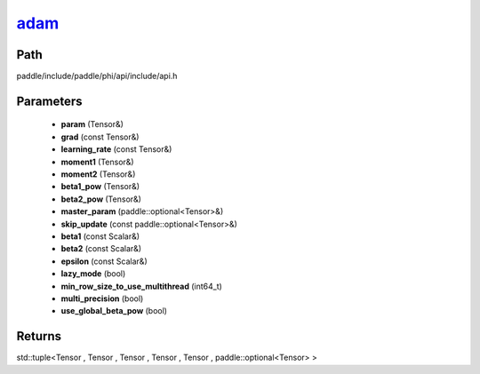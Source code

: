 .. _en_api_paddle_experimental_adam_:

adam_
-------------------------------

.. cpp:function:: std::tuple<Tensor & , Tensor & , Tensor & , Tensor & , Tensor & , paddle::optional<Tensor> &> adam_ ( Tensor & param , const Tensor & grad , const Tensor & learning_rate , Tensor & moment1 , Tensor & moment2 , Tensor & beta1_pow , Tensor & beta2_pow , paddle::optional<Tensor> & master_param , const paddle::optional<Tensor> & skip_update , const Scalar & beta1 = 0.9 f , const Scalar & beta2 = 0.999 f , const Scalar & epsilon = 1.0e-8 f , bool lazy_mode = false , int64_t min_row_size_to_use_multithread = 1000 , bool multi_precision = false , bool use_global_beta_pow = false ) ;



Path
:::::::::::::::::::::
paddle/include/paddle/phi/api/include/api.h

Parameters
:::::::::::::::::::::
	- **param** (Tensor&)
	- **grad** (const Tensor&)
	- **learning_rate** (const Tensor&)
	- **moment1** (Tensor&)
	- **moment2** (Tensor&)
	- **beta1_pow** (Tensor&)
	- **beta2_pow** (Tensor&)
	- **master_param** (paddle::optional<Tensor>&)
	- **skip_update** (const paddle::optional<Tensor>&)
	- **beta1** (const Scalar&)
	- **beta2** (const Scalar&)
	- **epsilon** (const Scalar&)
	- **lazy_mode** (bool)
	- **min_row_size_to_use_multithread** (int64_t)
	- **multi_precision** (bool)
	- **use_global_beta_pow** (bool)

Returns
:::::::::::::::::::::
std::tuple<Tensor , Tensor , Tensor , Tensor , Tensor , paddle::optional<Tensor> >
